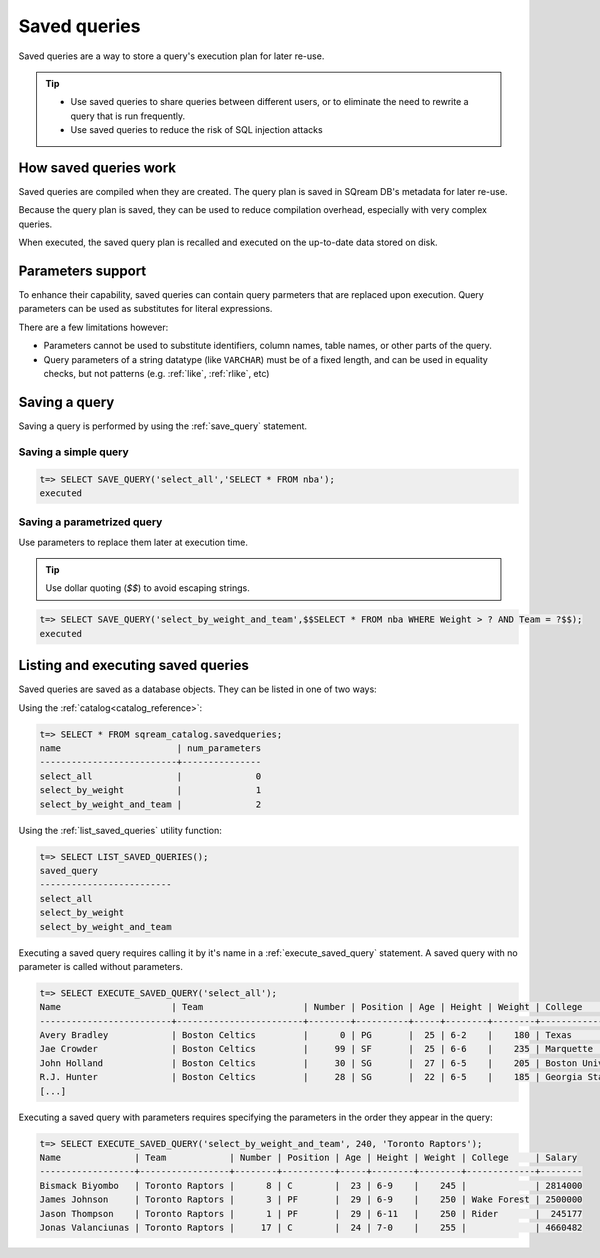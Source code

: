 .. _saved_queries:

***********************
Saved queries
***********************

Saved queries are a way to store a query's execution plan for later re-use.

.. tip:: 

   * Use saved queries to share queries between different users, or to eliminate the need to rewrite a query that is run frequently.
   
   * Use saved queries to reduce the risk of SQL injection attacks



How saved queries work
==========================

Saved queries are compiled when they are created. The query plan is saved in SQream DB's metadata for later re-use.

Because the query plan is saved, they can be used to reduce compilation overhead, especially with very complex queries.

When executed, the saved query plan is recalled and executed on the up-to-date data stored on disk.

Parameters support
===========================

To enhance their capability, saved queries can contain query parmeters that are replaced upon execution. Query parameters can be used as substitutes for literal expressions.

There are a few limitations however:

* Parameters cannot be used to substitute identifiers, column names, table names, or other parts of the query.

* Query parameters of a string datatype (like ``VARCHAR``) must be of a fixed length, and can be used in equality checks, but not patterns (e.g. :ref:`like`, :ref:`rlike`, etc)

Saving a query
=================

Saving a query is performed by using the :ref:`save_query` statement.

Saving a simple query
---------------------------

.. code-block:: psql

   t=> SELECT SAVE_QUERY('select_all','SELECT * FROM nba');
   executed

Saving a parametrized query
------------------------------------------

Use parameters to replace them later at execution time. 

.. tip:: Use dollar quoting (`$$`) to avoid escaping strings.

.. code-block:: psql

   t=> SELECT SAVE_QUERY('select_by_weight_and_team',$$SELECT * FROM nba WHERE Weight > ? AND Team = ?$$);
   executed

Listing and executing saved queries
======================================

Saved queries are saved as a database objects. They can be listed in one of two ways:

Using the :ref:`catalog<catalog_reference>`:

.. code-block:: psql

   t=> SELECT * FROM sqream_catalog.savedqueries;
   name                      | num_parameters
   --------------------------+---------------
   select_all                |              0
   select_by_weight          |              1
   select_by_weight_and_team |              2

Using the :ref:`list_saved_queries` utility function:

.. code-block:: psql

   t=> SELECT LIST_SAVED_QUERIES();
   saved_query              
   -------------------------
   select_all               
   select_by_weight         
   select_by_weight_and_team

Executing a saved query requires calling it by it's name in a :ref:`execute_saved_query` statement. A saved query with no parameter is called without parameters.

.. code-block:: psql

   t=> SELECT EXECUTE_SAVED_QUERY('select_all');
   Name                     | Team                   | Number | Position | Age | Height | Weight | College               | Salary  
   -------------------------+------------------------+--------+----------+-----+--------+--------+-----------------------+---------
   Avery Bradley            | Boston Celtics         |      0 | PG       |  25 | 6-2    |    180 | Texas                 |  7730337
   Jae Crowder              | Boston Celtics         |     99 | SF       |  25 | 6-6    |    235 | Marquette             |  6796117
   John Holland             | Boston Celtics         |     30 | SG       |  27 | 6-5    |    205 | Boston University     |         
   R.J. Hunter              | Boston Celtics         |     28 | SG       |  22 | 6-5    |    185 | Georgia State         |  1148640
   [...]

Executing a saved query with parameters requires specifying the parameters in the order they appear in the query:

.. code-block:: psql

   t=> SELECT EXECUTE_SAVED_QUERY('select_by_weight_and_team', 240, 'Toronto Raptors');
   Name              | Team            | Number | Position | Age | Height | Weight | College     | Salary 
   ------------------+-----------------+--------+----------+-----+--------+--------+-------------+--------
   Bismack Biyombo   | Toronto Raptors |      8 | C        |  23 | 6-9    |    245 |             | 2814000
   James Johnson     | Toronto Raptors |      3 | PF       |  29 | 6-9    |    250 | Wake Forest | 2500000
   Jason Thompson    | Toronto Raptors |      1 | PF       |  29 | 6-11   |    250 | Rider       |  245177
   Jonas Valanciunas | Toronto Raptors |     17 | C        |  24 | 7-0    |    255 |             | 4660482